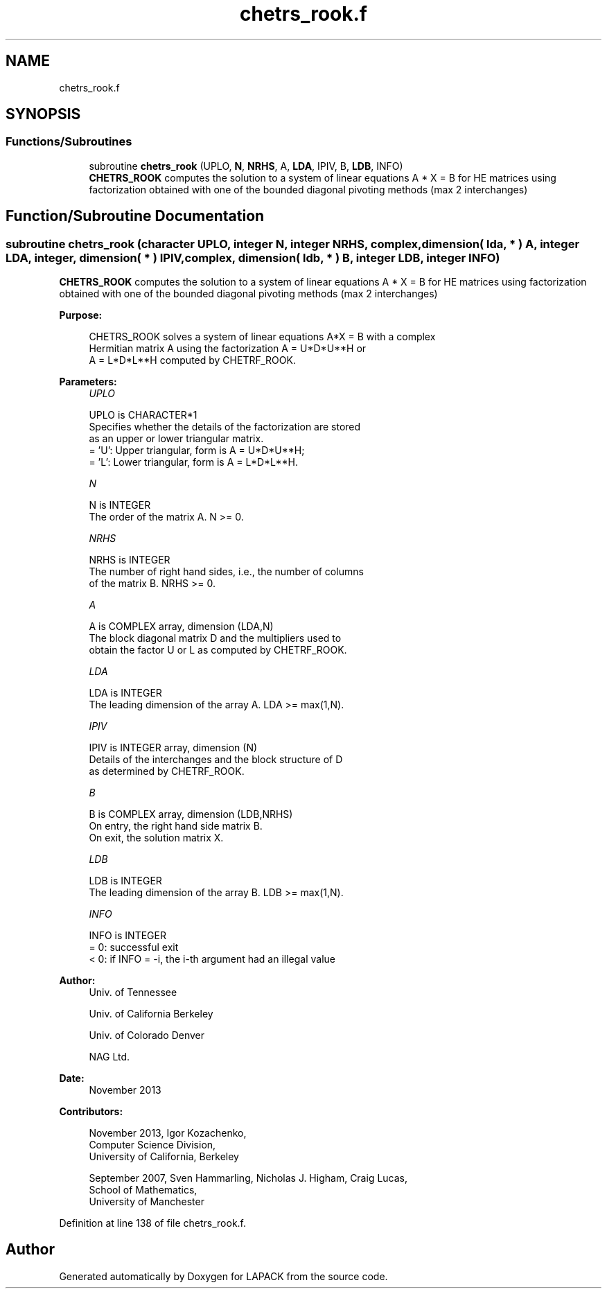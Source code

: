 .TH "chetrs_rook.f" 3 "Tue Nov 14 2017" "Version 3.8.0" "LAPACK" \" -*- nroff -*-
.ad l
.nh
.SH NAME
chetrs_rook.f
.SH SYNOPSIS
.br
.PP
.SS "Functions/Subroutines"

.in +1c
.ti -1c
.RI "subroutine \fBchetrs_rook\fP (UPLO, \fBN\fP, \fBNRHS\fP, A, \fBLDA\fP, IPIV, B, \fBLDB\fP, INFO)"
.br
.RI "\fBCHETRS_ROOK\fP computes the solution to a system of linear equations A * X = B for HE matrices using factorization obtained with one of the bounded diagonal pivoting methods (max 2 interchanges) "
.in -1c
.SH "Function/Subroutine Documentation"
.PP 
.SS "subroutine chetrs_rook (character UPLO, integer N, integer NRHS, complex, dimension( lda, * ) A, integer LDA, integer, dimension( * ) IPIV, complex, dimension( ldb, * ) B, integer LDB, integer INFO)"

.PP
\fBCHETRS_ROOK\fP computes the solution to a system of linear equations A * X = B for HE matrices using factorization obtained with one of the bounded diagonal pivoting methods (max 2 interchanges)  
.PP
\fBPurpose: \fP
.RS 4

.PP
.nf
 CHETRS_ROOK solves a system of linear equations A*X = B with a complex
 Hermitian matrix A using the factorization A = U*D*U**H or
 A = L*D*L**H computed by CHETRF_ROOK.
.fi
.PP
 
.RE
.PP
\fBParameters:\fP
.RS 4
\fIUPLO\fP 
.PP
.nf
          UPLO is CHARACTER*1
          Specifies whether the details of the factorization are stored
          as an upper or lower triangular matrix.
          = 'U':  Upper triangular, form is A = U*D*U**H;
          = 'L':  Lower triangular, form is A = L*D*L**H.
.fi
.PP
.br
\fIN\fP 
.PP
.nf
          N is INTEGER
          The order of the matrix A.  N >= 0.
.fi
.PP
.br
\fINRHS\fP 
.PP
.nf
          NRHS is INTEGER
          The number of right hand sides, i.e., the number of columns
          of the matrix B.  NRHS >= 0.
.fi
.PP
.br
\fIA\fP 
.PP
.nf
          A is COMPLEX array, dimension (LDA,N)
          The block diagonal matrix D and the multipliers used to
          obtain the factor U or L as computed by CHETRF_ROOK.
.fi
.PP
.br
\fILDA\fP 
.PP
.nf
          LDA is INTEGER
          The leading dimension of the array A.  LDA >= max(1,N).
.fi
.PP
.br
\fIIPIV\fP 
.PP
.nf
          IPIV is INTEGER array, dimension (N)
          Details of the interchanges and the block structure of D
          as determined by CHETRF_ROOK.
.fi
.PP
.br
\fIB\fP 
.PP
.nf
          B is COMPLEX array, dimension (LDB,NRHS)
          On entry, the right hand side matrix B.
          On exit, the solution matrix X.
.fi
.PP
.br
\fILDB\fP 
.PP
.nf
          LDB is INTEGER
          The leading dimension of the array B.  LDB >= max(1,N).
.fi
.PP
.br
\fIINFO\fP 
.PP
.nf
          INFO is INTEGER
          = 0:  successful exit
          < 0:  if INFO = -i, the i-th argument had an illegal value
.fi
.PP
 
.RE
.PP
\fBAuthor:\fP
.RS 4
Univ\&. of Tennessee 
.PP
Univ\&. of California Berkeley 
.PP
Univ\&. of Colorado Denver 
.PP
NAG Ltd\&. 
.RE
.PP
\fBDate:\fP
.RS 4
November 2013 
.RE
.PP
\fBContributors: \fP
.RS 4

.PP
.nf
  November 2013,  Igor Kozachenko,
                  Computer Science Division,
                  University of California, Berkeley

  September 2007, Sven Hammarling, Nicholas J. Higham, Craig Lucas,
                  School of Mathematics,
                  University of Manchester
.fi
.PP
 
.RE
.PP

.PP
Definition at line 138 of file chetrs_rook\&.f\&.
.SH "Author"
.PP 
Generated automatically by Doxygen for LAPACK from the source code\&.
